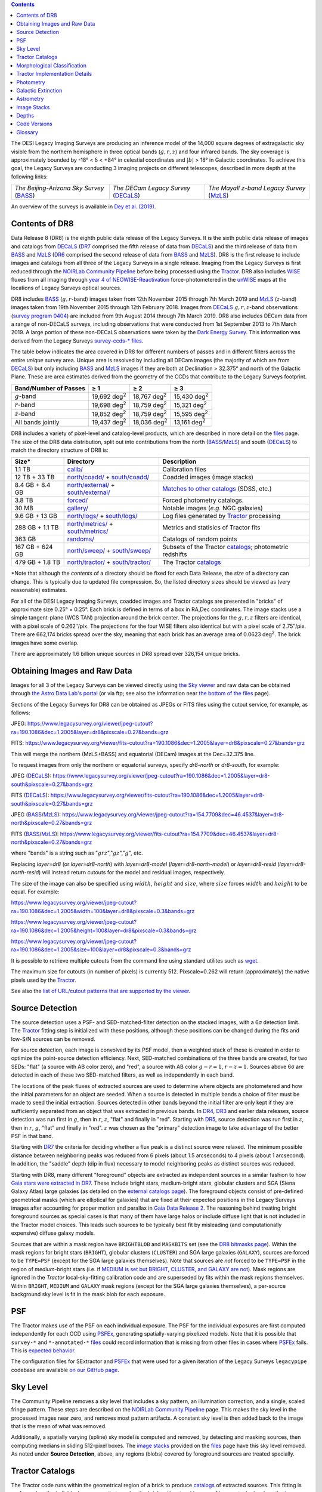 .. title: Data Release Description
.. slug: description
.. tags: mathjax
.. description:

.. |sigma|    unicode:: U+003C3 .. GREEK SMALL LETTER SIGMA
.. |sup2|     unicode:: U+000B2 .. SUPERSCRIPT TWO
.. |alpha|      unicode:: U+003B1 .. GREEK SMALL LETTER ALPHA
.. |chi|      unicode:: U+003C7 .. GREEK SMALL LETTER CHI
.. |delta|    unicode:: U+003B4 .. GREEK SMALL LETTER DELTA
.. |deg|    unicode:: U+000B0 .. DEGREE SIGN
.. |times|  unicode:: U+000D7 .. MULTIPLICATION SIGN
.. |plusmn| unicode:: U+000B1 .. PLUS-MINUS SIGN
.. |Prime|    unicode:: U+02033 .. DOUBLE PRIME
.. |geq|    unicode:: U+02265 .. GREATER THAN OR EQUAL TO

.. class:: pull-right well

.. contents::

The DESI Legacy Imaging Surveys are producing an inference model of the 14,000 square degrees
of extragalactic sky visible from the northern hemisphere in three optical bands
(:math:`g,r,z`) and four infrared bands.  The sky coverage is approximately bounded by
-18\ |deg| < |delta| < +84\ |deg| in celestial coordinates and :math:`|b|` > 18\
|deg| in Galactic coordinates. To achieve this goal, the Legacy Surveys are conducting
3 imaging projects on different telescopes, described in more depth at the following links:

========================================== ===================================== ===========================================
*The Beijing-Arizona Sky Survey* (`BASS`_) *The DECam Legacy Survey* (`DECaLS`_) *The Mayall z-band Legacy Survey* (`MzLS`_)
========================================== ===================================== ===========================================

An overview of the surveys is available in `Dey et al. (2019)`_.


.. _`Dey et al. (2019)`: https://ui.adsabs.harvard.edu/abs/2019AJ....157..168D/abstract
.. _`BASS`: ../../bass
.. _`DECaLS`: ../../decamls
.. _`MzLS`: ../../mzls
.. _`Tractor`: https://github.com/dstndstn/tractor
.. _`NOIRLab Community Pipeline`: https://www.noao.edu/noao/staff/fvaldes/CPDocPrelim/PL201_3.html
.. _`Ceres solver`: http://ceres-solver.org
.. _`SciPy`: https://www.scipy.org
.. _`mixture-of-Gaussians`: https://arxiv.org/abs/1210.6563
.. _`Mixture-of-Gaussians`: https://arxiv.org/abs/1210.6563
.. _`SFD98`: https://ui.adsabs.harvard.edu/abs/1998ApJ...500..525S/abstract
.. _`recommended conversions by the WISE team`: http://wise2.ipac.caltech.edu/docs/release/allsky/expsup/sec4_4h.html#conv2ab
.. _`Gaia Data Release 2`: https://gaia.esac.esa.int/documentation/GDR2/index.html
.. _`DR7`: ../../dr7
.. _`DR6`: ../../dr6
.. _`DR5`: ../../dr5
.. _`DR4`: ../../dr4
.. _`DR3`: ../../dr3
.. _`DR2`: ../../dr2
.. _`DESI`: https://desi.lbl.gov
.. _`WISE`: http://wise.ssl.berkeley.edu
.. _`year 4 of NEOWISE-Reactivation`: http://wise2.ipac.caltech.edu/docs/release/neowise/neowise_2018_release_intro.html
.. _`survey program 0404`: https://www.noao.edu/perl/abstract?2014B-0404
.. _`Dark Energy Survey`: https://www.darkenergysurvey.org

Contents of DR8
===============

Data Release 8 (DR8) is the eighth public data release of the Legacy Surveys. It is the
sixth public data release of images and catalogs from `DECaLS`_ (`DR7`_ comprised the fifth release of data from `DECaLS`_)
and the third release of data from `BASS`_ and `MzLS`_ (`DR6`_ comprised the second release of data from `BASS`_ and `MzLS`_).
DR8 is the first release to include images and catalogs from all three of the Legacy Surveys in a single release.
Imaging from the Legacy Surveys is first reduced through the `NOIRLab Community Pipeline`_ before being
processed using the `Tractor`_. DR8 also includes `WISE`_ fluxes from all imaging through `year 4 of
NEOWISE-Reactivation`_ force-photometered in the `unWISE`_ maps at the locations of Legacy Surveys optical sources.

DR8 includes `BASS`_ (:math:`g,r`-band) images taken from 12th November 2015 through 7th March 2019 and
`MzLS`_ (:math:`z`-band) images taken from 19th November 2015 through 12th February 2018.
Images from `DECaLS`_
:math:`g,r,z`-band observations (`survey program 0404`_)
are included from 9th August 2014 through 7th March 2019. DR8 also includes DECam data from a range of
non-DECaLS surveys, including observations that were conducted from 1st September 2013 to 7th March 2019.
A large portion of these non-DECaLS observations were taken by the `Dark Energy Survey`_.
This information was derived from the Legacy Surveys `survey-ccds-* files`_.

The table below indicates the area covered in DR8 for different
numbers of passes and in different filters across the entire *unique* survey area. Unique area is resolved by including all
DECam images (the majority of which are from `DECaLS`_) but only including `BASS`_ and `MzLS`_ images if they are both at Declination > 32.375\ |deg| and north of the Galactic Plane.
These are area estimates derived from the geometry of the CCDs that contribute to the Legacy Surveys footprint.

===================== =========== =========== ===========
Band/Number of Passes |geq| 1     |geq| 2     |geq| 3
===================== =========== =========== ===========
:math:`g`-band        19,692 |d2| 18,767 |d2| 15,430 |d2|
:math:`r`-band        19,698 |d2| 18,759 |d2| 15,321 |d2|
:math:`z`-band        19,852 |d2| 18,759 |d2| 15,595 |d2|
All bands jointly     19,437 |d2| 18,036 |d2| 13,161 |d2|
===================== =========== =========== ===========

.. |d2| replace:: deg\ :sup:`2`


DR8 includes a variety of pixel-level and catalog-level products, which are described in more
detail on the `files`_ page.
The size of the DR8 data distribution, split out into contributions from
the north (`BASS`_/`MzLS`_) and south (`DECaLS`_) to match the directory structure of DR8 is:

================== ========================================= =========================================================
Size*              Directory                                 Description
================== ========================================= =========================================================
1.1 TB             `calib/`_                                 Calibration files
12 TB + 33 TB      `north/coadd/`_ + `south/coadd/`_         Coadded images (image stacks)
8.4 GB + 8.4 GB    `north/external/`_ + `south/external/`_   `Matches to other catalogs`_ (SDSS, etc.)
3.8 TB             `forced/`_                                Forced photometry catalogs.
30 MB              `gallery/`_                               Notable images (*e.g.* NGC galaxies)
9.6 GB + 13 GB     `north/logs/`_ + `south/logs/`_           Log files generated by `Tractor`_ processing
288 GB + 1.1 TB    `north/metrics/`_ + `south/metrics/`_     Metrics and statisics of Tractor fits
363 GB	           `randoms/`_                               Catalogs of random points
167 GB + 624 GB    `north/sweep/`_ + `south/sweep/`_         Subsets of the Tractor `catalogs`_; photometric redshifts
479 GB + 1.8 TB    `north/tractor/`_ + `south/tractor/`_     The Tractor `catalogs`_
================== ========================================= =========================================================

.. _`Matches to other catalogs`: ../files/#external-files-region-external

\*Note that although the *contents* of a directory should be fixed for each Data Release, the *size* of a directory can change. This is typically due to updated file compression. So, the listed directory sizes should be viewed as (very reasonable) estimates.

.. _`calib/`: https://portal.nersc.gov/cfs/cosmo/data/legacysurvey/dr8/calib/
.. _`north/coadd/`: https://portal.nersc.gov/cfs/cosmo/data/legacysurvey/dr8/north/coadd/
.. _`south/coadd/`: https://portal.nersc.gov/cfs/cosmo/data/legacysurvey/dr8/south/coadd/
.. _`north/external/`: https://portal.nersc.gov/cfs/cosmo/data/legacysurvey/dr8/north/external/
.. _`south/external/`: https://portal.nersc.gov/cfs/cosmo/data/legacysurvey/dr8/south/external/
.. _`forced/`: https://portal.nersc.gov/cfs/cosmo/data/legacysurvey/dr8/forced/
.. _`gallery/`: https://portal.nersc.gov/cfs/cosmo/data/legacysurvey/dr8/gallery/
.. _`images/`: https://portal.nersc.gov/cfs/cosmo/data/legacysurvey/dr8/images/
.. _`north/logs/`: https://portal.nersc.gov/cfs/cosmo/data/legacysurvey/dr8/north/logs/
.. _`south/logs/`: https://portal.nersc.gov/cfs/cosmo/data/legacysurvey/dr8/south/logs/
.. _`north/metrics/`: https://portal.nersc.gov/cfs/cosmo/data/legacysurvey/dr8/north/metrics/
.. _`south/metrics/`: https://portal.nersc.gov/cfs/cosmo/data/legacysurvey/dr8/south/metrics/
.. _`randoms/`: https://portal.nersc.gov/cfs/cosmo/data/legacysurvey/dr8/randoms/
.. _`north/sweep/`: https://portal.nersc.gov/cfs/cosmo/data/legacysurvey/dr8/north/sweep/
.. _`south/sweep/`: https://portal.nersc.gov/cfs/cosmo/data/legacysurvey/dr8/south/sweep/
.. _`north/tractor/`: https://portal.nersc.gov/cfs/cosmo/data/legacysurvey/dr8/north/tractor/
.. _`south/tractor/`: https://portal.nersc.gov/cfs/cosmo/data/legacysurvey/dr8/south/tractor/


For all of the DESI Legacy Imaging Surveys, coadded images and
Tractor catalogs are presented in "bricks" of approximate
size 0.25\ |deg| |times| 0.25\ |deg|.  Each brick is defined in terms of a box in RA,Dec
coordinates.  The image stacks use a simple tangent-plane (WCS TAN)
projection around the brick center. The projections for the :math:`g,r,z` filters are identical, with
a pixel scale of 0.262\ |Prime|/pix. The projections for the four WISE filters also identical
but with a pixel scale of 2.75\ |Prime|/pix.
There are 662,174 bricks spread over the sky, meaning that each brick has an average
area of 0.0623 deg\ :sup:`2`\ . The brick images have some overlap.

There are approximately 1.6 billion unique sources in DR8 spread over 326,154 unique bricks.

Obtaining Images and Raw Data
==============================

Images for all 3 of the Legacy Surveys can be viewed
directly using `the Sky viewer`_
and raw data can be obtained through `the Astro Data Lab's portal`_ (or via ftp; see also the information near
`the bottom of the files`_ page).

Sections of the Legacy Surveys for DR8 can be obtained as JPEGs or FITS files using
the cutout service, for example, as follows:

JPEG: https://www.legacysurvey.org/viewer/jpeg-cutout?ra=190.1086&dec=1.2005&layer=dr8&pixscale=0.27&bands=grz

FITS: https://www.legacysurvey.org/viewer/fits-cutout?ra=190.1086&dec=1.2005&layer=dr8&pixscale=0.27&bands=grz

This will merge the northern (MzLS+BASS) and equatorial (DECam) images at the Dec=32.375 line.

To request images from only the northern or equatorial surveys, specify `dr8-north` or `dr8-south`, for example:

JPEG (`DECaLS`_): https://www.legacysurvey.org/viewer/jpeg-cutout?ra=190.1086&dec=1.2005&layer=dr8-south&pixscale=0.27&bands=grz

FITS (`DECaLS`_): https://www.legacysurvey.org/viewer/fits-cutout?ra=190.1086&dec=1.2005&layer=dr8-south&pixscale=0.27&bands=grz

JPEG (`BASS`_/`MzLS`_): https://www.legacysurvey.org/viewer/jpeg-cutout?ra=154.7709&dec=46.4537&layer=dr8-north&pixscale=0.27&bands=grz

FITS (`BASS`_/`MzLS`_): https://www.legacysurvey.org/viewer/fits-cutout?ra=154.7709&dec=46.4537&layer=dr8-north&pixscale=0.27&bands=grz

where "bands" is a string such as ":math:`grz`",":math:`gz`",":math:`g`", etc.

Replacing `layer=dr8` (or `layer=dr8-north`) with `layer=dr8-model` (`layer=dr8-north-model`)
or `layer=dr8-resid` (`layer=dr8-north-resid`) will instead return cutouts for the model and residual images, respectively.

The size of the image can also be specified using :math:`width`, :math:`height` and :math:`size`,
where :math:`size` forces :math:`width` and :math:`height` to be equal. For example:

https://www.legacysurvey.org/viewer/jpeg-cutout?ra=190.1086&dec=1.2005&width=100&layer=dr8&pixscale=0.3&bands=grz

https://www.legacysurvey.org/viewer/jpeg-cutout?ra=190.1086&dec=1.2005&height=100&layer=dr8&pixscale=0.3&bands=grz

https://www.legacysurvey.org/viewer/jpeg-cutout?ra=190.1086&dec=1.2005&size=100&layer=dr8&pixscale=0.3&bands=grz

It is possible to retrieve multiple cutouts from the command line using standard utilites such as `wget`_.

The maximum size for cutouts (in number of pixels) is currently 512.
Pixscale=0.262 will return (approximately) the native pixels used by the `Tractor`_.

See also the `list of URL/cutout patterns that are supported by the viewer`_.

.. _`list of URL/cutout patterns that are supported by the viewer`: https://www.legacysurvey.org/viewer/urls
.. _`wget`: https://www.gnu.org/software/wget/manual/wget.html#Overview
.. _`files`: ../files
.. _`the bottom of the files`: ../files/#raw-data
.. _`survey-ccds-* files`: ../files/#survey-ccds-camera-dr8-fits-gz
.. _`image stacks`: ../files/#image-stacks-region-coadd
.. _`catalogs`: ../catalogs
.. _`the Sky viewer`: https://www.legacysurvey.org/viewer
.. _`the Astro Data Lab's portal`: http://archive.noao.edu/search/query

Source Detection
================

The source detection uses a PSF- and SED-matched-filter detection on
the stacked images, with a 6\ |sigma| detection limit.
The `Tractor`_ fitting step is initialized with these positions, although
these positions can be changed during the fits and
low-S/N sources can be removed.

For source detection, each image is convolved by its PSF model,
then a weighted stack
of these is created in order to optimize the point-source detection
efficiency.  Next, SED-matched combinations of the three bands are
created, for two SEDs: "flat" (a source with AB color zero), and
"red", a source with AB color :math:`g-r = 1`, :math:`r-z = 1`.  Sources above 6\ |sigma|
are detected in each of these two SED-matched filters, as well as independently in each band.

The locations of the peak fluxes of extracted sources are used to determine where objects
are photometered and how the initial parameters for an object are seeded. When a source is detected
in multiple bands a choice of filter must be made to seed the initial extraction.
Sources detected in other bands beyond the initial filter are only kept if they are
sufficiently separated from an object that was extracted in previous bands.
In `DR4`_, `DR3`_ and earlier data releases,
source detection was run first in :math:`g`, then in :math:`r`, :math:`z`, "flat"
and finally in "red".
Starting with `DR5`_, source detection
was run first in :math:`z`, then in :math:`r`, :math:`g`, "flat"
and finally in "red". :math:`z` was chosen as the "primary" detection image
to take advantage of the better PSF in that band.

Starting with `DR7`_ the criteria for deciding whether a
flux peak is a distinct source were relaxed. The minimum possible distance between
neighboring peaks was reduced from 6 pixels (about 1.5 arcseconds) to 4 pixels (about 1 arcsecond).
In addition, the "saddle" depth (dip in flux) necessary to model neighboring peaks as
distinct sources was reduced.

Starting with DR8, many different "foreground" objects are extracted as independent sources
in a similar fashion to how `Gaia stars were extracted in DR7`_.
These include bright stars, medium-bright stars, globular clusters and SGA (Siena Galaxy Atlas) large galaxies
(as detailed on the `external catalogs page`_). The foreground objects consist of pre-defined
geometrical masks (which are elliptical for galaxies) that are
fixed at their expected positions in the Legacy Surveys images after accounting for proper motion
and parallax in `Gaia Data Release 2`_.
The reasoning behind treating bright foreground sources as special cases is that many of them
have large halos or include diffuse light that is not included in the Tractor model choices. This leads such sources
to be typically best fit by misleading (and computationally expensive) diffuse galaxy models.

Sources that are within a mask region have ``BRIGHTBLOB`` and ``MASKBITS``
set (see the `DR8 bitmasks page`_). Within the mask regions for bright stars (``BRIGHT``), globular clusters (``CLUSTER``)
and SGA large galaxies (``GALAXY``), sources are forced to be ``TYPE=PSF``
(except for the SGA large galaxies themselves). Note that sources are *not* forced to be ``TYPE=PSF`` in the region of *medium*-bright stars
(i.e. if `MEDIUM is set but BRIGHT, CLUSTER, and GALAXY are not`_).
Mask regions are ignored in the `Tractor` local-sky-fitting calibration code and are superseded by fits within the mask regions themselves.
Within ``BRIGHT``, ``MEDIUM`` and ``GALAXY`` mask regions (except for the SGA large galaxies themselves), a per-source background sky level is fit in the mask blob for each exposure.

.. _`DR8 bitmasks page`: ../bitmasks
.. _`MEDIUM is set but BRIGHT, CLUSTER, and GALAXY are not`: ../bitmasks
.. _`external catalogs page`: ../external
.. _`catalogs`: ../catalogs
.. _`Tycho-2`: https://heasarc.gsfc.nasa.gov/W3Browse/all/tycho2.html
.. _`Gaia stars were extracted in DR7`: https://www.legacysurvey.org/dr7/description/#source-detection

PSF
===

The Tractor makes use of the PSF on each individual exposure. The PSF for
the individual exposures are first computed independently for each CCD
using `PSFEx`_, generating spatially-varying pixelized models. Note that it is possible that
``survey-*`` and ``*-annotated-*`` `files`_ could record information
that is missing from other files in cases where `PSFEx`_ fails. This is `expected behavior`_.

The configuration files for SExtractor and `PSFEx`_ that were used for a given
iteration of the Legacy Surveys ``legacypipe`` codebase are available `on our GitHub page`_.

.. _`PSFEx`: http://www.astromatic.net/software/psfex
.. _`on our GitHub page`: https://github.com/legacysurvey/legacypipe/tree/master/py/legacypipe/config
.. _`expected behavior`: https://github.com/legacysurvey/legacypipe/issues/349

Sky Level
=========

The Community Pipeline removes a sky level that includes a sky pattern, an illumination correction,
and a single, scaled fringe pattern. These steps are described on the `NOIRLab Community Pipeline`_
page.
This makes the sky level in the processed images near zero, and removes most pattern artifacts.
A constant sky level is then added back to the image that is the mean of what was removed.

Additionally, a spatially varying (spline) sky model is computed and removed, by detecting and masking sources, then computing medians in
sliding 512-pixel boxes. The `image stacks`_ provided on the `files`_ page have this sky level
removed. As noted under **Source Detection**, above, any regions (blobs) covered by foreground sources
are treated specially.


Tractor Catalogs
================

The Tractor code runs within the geometrical region
of a brick to produce `catalogs`_ of extracted sources. This fitting is performed on the individual exposures
that overlap the brick, without making use of image stacks (such as the `image stacks`_ detailed on the
`files`_ page).
This preserves the full information content of the data set in the fits,
handles masked pixels without the need for uncertain interpolation techniques,
and fits to data points without the complication of pixel covariances.

Morphological Classification
============================

The `Tractor`_ fitting can allow any of the source properties or
image calibration parameters (such as the PSF) to float.
Only the source properties were allowed to float in DR8.
These are continuous properties for the object centers, fluxes,
and the shape parameters.

There is also the discrete choice of which
model type to use. In DR8, six morphological types are used. Five of these
are used in the `Tractor`_ fitting procedure: point sources,
round exponential galaxies with a variable radius ("REX"), deVaucouleurs ("DEV") profiles
(elliptical galaxies), exponential ("EXP") profiles (spiral galaxies), and composite
profiles that are deVaucouleurs + exponential (with the same source center).
The sixth morphological type is "DUP," which is set for Gaia sources that are coincident with, and so have been fit by, an extended source.
No optical flux is assigned to "DUP" sources, but they are retained to ensure that all Gaia sources appear in the catalogs even if
`Tractor`_ preferred and fit a different source based on the deeper Legacy Surveys imaging.
The total numbers of the different morphological types in DR8 are:

======================= ======================== ==================== ========================= ========================= ==============
Primary Objects of Type All Northern Sources     All Southern Sources Resolved Northern Sources Resolved Southern Sources Unique Sources
======================= ======================== ==================== ========================= ========================= ==============
*All*                            347,764,539           1,298,900,190            323,390,449              1,281,552,268     1,604,942,717
``PSF``                          149,886,575             603,839,506            138,108,341                595,474,709       733,583,050
``REX``                          155,668,648             532,851,020            145,663,666                525,870,732       671,534,398
``EXP``                           25,746,175             117,234,339             24,102,538                115,835,064       139,937,602
``DEV``                           16,195,657              43,963,922             15,266,781                 43,372,596        58,639,377
``COMP``                             223,403                 900,231                210,422                    890,307         1,100,729
``DUP``                               44,081                 111,172                 38,701                    108,860           147,561
======================= ======================== ==================== ========================= ========================= ==============

where *northern* sources are from `BASS`_ and `MzLS`_, and *southern* sources are from `DECam`_
surveys. Sources are *resolved* as distinct
by only counting `BASS`_ and `MzLS`_ sources if they are both at Declination > 32.375\ |deg|
and north of the Galactic Plane, or, otherwise counting `DECam`_ sources. *Unique* sources are
the total of all *resolved* sources.

The decision to retain an object in the catalog and to re-classify it using
models more complicated than a point source is made using the penalized
changes to |chi|\ |sup2| in the image after subtracting the models for other sources.
The "PSF" and "REX" models are computed for every source and the better of these
two is used when deciding whether to keep the source. A source is retained if its
penalized |chi|\ |sup2| is improved by 25; this corresponds to a |chi|\ |sup2|
difference of 27 (because of the penalty of 2 for the source centroid).  Sources
below this threshold are removed.

The source is classified as the better of "point source (PSF)" or "round exponential
galaxy (REX)" unless the penalized |chi|\ |sup2| is improved by 9 (i.e.,
approximately a 3\ |sigma| improvement) by treating it as a deVaucouleurs or
exponential profile. The classification is a composite of deVaucouleurs + exponential
if it is both a better fit to a single profile over the point source, and the composite
improves the penalized |chi|\ |sup2| by another 9.  These choices implicitly mean
that any extended source classifications have to be at least 5.8\ |sigma| detections
and that composite profiles must be at least 6.5\ |sigma| detections.

The fluxes are not constrained to be positive-valued.  This allows the fitting of
very low signal-to-noise sources without introducing biases at the faint end.  It
also allows the stacking of fluxes at the catalog level.


Tractor Implementation Details
==============================

Tractor fundamentally treats the fitting as a |chi|\ |sup2| minimization
problem.  The current core routine uses the sparse least squares
solver from the `SciPy`_ package, or the open source
`Ceres solver`_, originally developed by Google.

The galaxy profiles (the exponential and deVaucouleurs profiles mentioned above
under **Morphological Classification**) are approximated with `mixture-of-Gaussians`_
(MoG) models and are convolved by the pixelized PSF models using a new
Fourier-space method (Lang, in prep).
The galaxy profile approximation introduces errors in these
models typically at the level of :math:`10^{-4}` or smaller.
The PSF models are treated as pixel-convolved quantities,
and are evaluated at the integral pixel coordinates without integrating
any functions over the pixels.

The Tractor algorithm could be run with both the source parameters
and the calibration parameters allowed to float, at the cost of
more compute time and the necessity to use much larger blobs because
of the non-locality of the calibrations.  A more practical approach
would be to iterate between fitting source parameters in brick space,
and fitting calibration parameters in exposure space.

Photometry
==========

The flux calibration for `BASS`_, `MzLS`_ and `DECaLS`_ are on the AB natural system of the
`90Prime`_, `Mosaic-3`_ and `DECam`_ instruments, respectively.
An AB system reports the same flux in any band for a source whose spectrum is
constant in units of erg/cm\ |sup2|/Hz. A source with a spectrum of
:math:`f = 10^{-(48.6+22.5)/2.5}` erg/cm\ |sup2|/Hz
would be reported to have an integrated flux of 1 nanomaggie in any filter.
The natural system implies that no color terms have been applied to any of the photometry, meaning
that fluxes are reported as observed in the `90Prime`_, `Mosaic-3`_ and `DECam`_ filter systems.

Zero point magnitudes for the CP reductions of the `90Prime`_, `Mosaic-3`_ and `DECam`_ images
were computed by comparing Legacy Survey PSF photometry to
`Pan-STARRS1 (PS1) PSF photometry`_, where the latter was modified with color terms
to place the PS1 photometry on the `90Prime`_, `Mosaic-3`_ or `DECam`_ system.  The same color terms
are applied to all CCDs.
Zero points are computed separately for each CCD, but not for each amplifier.
The *average* color terms to convert from PS1 to `90Prime`_, `Mosaic-3`_ and `DECam`_ were computed for stars
in the color range :math:`0.4 < (g-i) < 2.7` as follows:


.. math::

               (g-i) & = & g_{\mathrm{PS}} - i_{\mathrm{PS}} \\
   g_{\mathrm{90Prime}}  & = & g_{\mathrm{PS}} + 0.00464 + 0.08672 (g-i) - 0.00668 (g-i)^2 - 0.00255 (g-i)^3 \\
   r_{\mathrm{90Prime}}  & = & r_{\mathrm{PS}} + 0.00110 - 0.06875 (g-i) + 0.02480 (g-i)^2 - 0.00855 (g-i)^3 \\
   z_{\mathrm{Mosaic3}} & = & z_{\mathrm{PS}}  + 0.03664 - 0.11084 (g-i) + 0.04477 (g-i)^2 - 0.01223 (g-i)^3 \\
   g_{\mathrm{DECam}} & = & g_{\mathrm{PS}} + 0.00062 + 0.03604 (g-i) + 0.01028 (g-i)^2 - 0.00613 (g-i)^3 \\
   r_{\mathrm{DECam}} & = & r_{\mathrm{PS}} + 0.00495 - 0.08435 (g-i) + 0.03222 (g-i)^2 - 0.01140 (g-i)^3 \\
   z_{\mathrm{DECam}} & = & z_{\mathrm{PS}} + 0.02583 - 0.07690 (g-i) + 0.02824 (g-i)^2 - 0.00898 (g-i)^3 \\

Note that the `DECam`_ zero points have been significantly `updated since DR5`_ and the `90Prime`_ and `Mosaic-3`_
zero points have been significantly `updated since DR6`_. Functions to perform the conversions are
available `in the legacypipe code`_ and the `actual external PS1 catalogs`_ we used are available at NERSC.

.. _`actual external PS1 catalogs`: ../external/#pan-starrs-1-ps1
.. _`updated since DR5`: https://www.legacysurvey.org/dr5/description/#photometry
.. _`updated since DR6`: https://www.legacysurvey.org/dr6/description/#photometry
.. _`Pan-STARRS1 (PS1) PSF photometry`: https://ui.adsabs.harvard.edu/abs/2016ApJ...822...66F/abstract
.. _`in the legacypipe code`: https://github.com/legacysurvey/legacypipe/blob/65d71a6b0d0cc2ab94d497770346ff6241020f80/py/legacypipe/ps1cat.py

The brightnesses of objects are all stored as linear fluxes in units of nanomaggies.  The conversion
from linear fluxes to magnitudes is :math:`m = 22.5 - 2.5 \log_{10}(\mathrm{flux})`.
These linear fluxes are well-defined even at the faint end, and the errors on the linear
fluxes should be very close to a normal distribution.  The fluxes can be negative for faint
objects, and indeed we expect many such cases for the faintest objects.

The filter curves are available for `BASS g-band`_, `BASS r-band`_, `MzLS z-band`_, `MzLS z-band with corrections`_,
`DECaLS g-band`_, `DECaLS r-band`_ and `DECaLS z-band`_. The curves "with corrections" include terms to correct for
the telescope, corrector, camera and atmosphere.

Starting with `DR6`_, PSF photometry uses the same PSF models
(and sky background subtraction) for zeropoint-fitting as is later used in cataloging.
So, for DR8, the measured fluxes for PS1 stars should be completely self-consistent.

The WISE Level 1 images and the `unWISE`_ image stacks are on a Vega system.
We have converted these to an AB system using the `recommended conversions by the WISE team`_. Namely,
:math:`\mathrm{Flux}_{\mathrm{AB}} = \mathrm{Flux}_{\mathrm{Vega}} \times 10^{-(\Delta m/2.5)}`
where :math:`\Delta m` = 2.699, 3.339, 5.174, and 6.620 mag in the W1, W2, W3 and W4 bands.
For example, a WISE W1 image should be multiplied by :math:`10^{-2.699/2.5} = 0.083253` to
give units consistent with the Tractor catalogs. These conversion factors are recorded in the
Tractor catalog headers ("WISEAB1", etc). The result is that the optical and WISE fluxes
we provide should all be within a few percent of being on an AB system.

.. _`unWISE`: https://ui.adsabs.harvard.edu/abs/2018RNAAS...2a...1M/abstract
.. _`BASS website`: http://batc.bao.ac.cn/BASS/doku.php?id=datarelease:telescope_and_instrument:home#filters
.. _`BASS g-band`: ../../files/bass-g.txt
.. _`BASS r-band`: ../../files/bass-r.txt
.. _`MzLS z-band`: ../../files/kpzd.txt
.. _`MzLS z-band with corrections`: ../../files/kpzdccdcorr3.txt
.. _`DECaLS g-band`: ../../files/decam.g.am1p4.dat.txt
.. _`DECaLS r-band`: ../../files/decam.r.am1p4.dat.txt
.. _`DECaLS z-band`: ../../files/decam.z.am1p4.dat.txt
.. _`Mosaic-3`: http://www-kpno.kpno.noao.edu/mosaic/index.html
.. _`90Prime`: https://soweb.as.arizona.edu/~tscopewiki/doku.php?id=90prime_info
.. _`DECam`: http://www.ctio.noao.edu/noao/node/1033
.. _`Dark Energy Camera`: http://www.ctio.noao.edu/noao/node/1033
.. _`DR8 catalogs`: ../../dr8/catalogs/#galactic-extinction-coefficients


Galactic Extinction
===================

The most recent values of the Galactic extinction coefficients are available on the `DR8 catalogs`_ page.


Astrometry
==========

Starting with DR8, astrometry is tied entirely to `Gaia Data Release 2`_. Each image is calibrated to
`Gaia Data Release 2`_, yielding an astrometric solution that is offset by the average difference between
the position of Gaia stars at an epoch of 2015.0 and the epoch of the DR8 image. Source
extraction is then fixed to the `Gaia Data Release 2`_ system, such that positions of sources are tied to
predicted Gaia positions at the epoch of the corresponding Legacy Surveys observation.
Astrometric residuals are typically smaller than |plusmn|\ 0.03\ |Prime|.

Astrometric calibration of all optical Legacy Survey data is conducted using Gaia
astrometric positions of stars matched to Pan-STARRS1 (PS1).
The same matched objects are used for both astrometric and photometric calibration.
The `actual external PS1`_ and `Gaia DR2`_ catalogs we used are available at NERSC.

.. _`actual external PS1`: ../external/#pan-starrs-1-ps1
.. _`Gaia DR2`: ../external/#gaia-dr2


Image Stacks
============

The image stacks (that are detailed on the `files`_ page) are provided for convenience, but were not used in the `Tractor`_ fits.
These images overlap adjacent images by approximately 130 pixels in each direction.
These are tangent projections centered at each brick center, North up, with dimensions of 3600 |times| 3600
and a scale of 0.262\ |Prime|/pix for the :math:`g,r,z` data and 2.75\ |Prime|/pix for the WISE data.
The image stacks are computed using Lanczos-3
interpolation. They have not been designed for "precision" work, although they should be
sufficient for many use cases.


Depths
======

The histograms below depict the median 5\ |sigma| point source (AB) depths for areas with
different numbers of observations in the different regions of DR8:

.. image:: ../../files/depth-hist-g-dr8-north.png
    :height: 375
    :width: 570
.. image:: ../../files/depth-hist-g-dr8-south.png
    :height: 375
    :width: 570
.. image:: ../../files/depth-hist-r-dr8-north.png
    :height: 375
    :width: 570
.. image:: ../../files/depth-hist-r-dr8-south.png
    :height: 375
    :width: 570
.. image:: ../../files/depth-hist-z-dr8-north.png
    :height: 375
    :width: 570
.. image:: ../../files/depth-hist-z-dr8-south.png
    :height: 375
    :width: 570
    :alt: DR8 Depth Histograms

These are based upon the formal errors in the Tractor catalogs for point sources,
and can be compared to the predicted proposed
depths for 2 observations at 1.5\ |Prime| seeing of :math:`g=24.7`, :math:`r=23.9`, :math:`z=23.0`.

Code Versions
=============

* `LegacyPipe <https://github.com/legacysurvey/legacypipe>`_: Versions from dr8v1.2 to dr8v3.2. The version used is documented in the Tractor header card ``LEGPIPEV``.
* `Astrometry.net <https://github.com/dstndstn/astrometry.net>`_: 0.78.
* `Tractor <https://github.com/dstndstn/tractor>`_: dr8.1.
* `NOIRLab Community Pipeline <https://www.noao.edu/noao/staff/fvaldes/CPDocPrelim/PL201_3.html>`_: A mixture of versions; recorded in the `survey-ccds-* files`_ as ``plver``.
* `SourceExtractor <http://www.astromatic.net/software/sextractor>`_: 2.25.0
* `PSFEx <http://www.astromatic.net/software/psfex>`_: 3.21.1

.. _`DESI Legacy Surveys Imaging Data Release 2`: ../../dr2
.. _`DESI Legacy Surveys Imaging Data Release 3`: ../../dr3
.. _`DESI Legacy Surveys Imaging Data Release 4`: ../../dr4
.. _`DESI Legacy Surveys Imaging Data Release 5`: ../../dr5
.. _`DESI Legacy Surveys Imaging Data Release 6`: ../../dr6
.. _`DESI Legacy Surveys Imaging Data Release 7`: ../../dr7

Glossary
========

BASS
    `Beijing-Arizona Sky Survey <https://www.legacysurvey.org/bass>`_.

Blob
    Continguous region of pixels above a detection threshold and neighboring
    pixels; Tractor is optimized within blobs.

Brick
    A region bounded by lines of constant RA and DEC; reductions
    are performed within bricks of size approximately 0.25\ |deg| |times| 0.25\ |deg|.

CP
    Community Pipeline (`reduction pipeline operated by NOIRLab <https://www.noao.edu/noao/staff/fvaldes/CPDocPrelim/PL201_3.html>`_).

DECaLS
    `Dark Energy Camera Legacy Survey <https://www.legacysurvey.org/decamls>`_.

DR2
    `DESI Legacy Surveys Imaging Data Release 2`_.

DR3
    `DESI Legacy Surveys Imaging Data Release 3`_.

DR4
    `DESI Legacy Surveys Imaging Data Release 4`_.

DR5
    `DESI Legacy Surveys Imaging Data Release 5`_.

DR6
    `DESI Legacy Surveys Imaging Data Release 6`_.

DR7
    `DESI Legacy Surveys Imaging Data Release 7`_.

DECam
    `Dark Energy Camera`_ on the Blanco 4-meter telescope.

maggie
    Linear flux units, where an object with an AB magnitude of 0 has a
    flux of 1.0 maggie.  A convenient unit is the nanomaggie: a flux of 1 nanomaggie
    corresponds to an AB magnitude of 22.5.

MoG
    `Mixture-of-Gaussians`_ to approximate galaxy models.

MzLS
    `Mayall z-band Legacy Survey <https://www.legacysurvey.org/mzls>`_.

NOIRLab
    `The NSF's National Optical-Infrared Astronomy Research Laboratory  <https://www.aura-astronomy.org/centers/nsfs-oir-lab>`_.

nanomaggie
    Linear flux units, where an object with an AB magnitude of 22.5 has a flux
    of :math:`1 \times 10^{-9}` maggie or 1.0 nanomaggie.

PSF
    Point spread function.

PSFEx
    `Emmanuel Bertin's PSF fitting code <http://www.astromatic.net/software/psfex>`_.

SDSS
    `Sloan Digital Sky Survey <https://www.sdss.org>`_.

SDSS DR12
    `Sloan Digital Sky Survey Data Release 12 <https://www.sdss.org/dr12/>`_.

SDSS DR13
    `Sloan Digital Sky Survey Data Release 13 <https://www.sdss.org/dr13/>`_.

SED
    Spectral energy distribution.

SGA
    `Siena Galaxy Atlas <https://github.com/moustakas/SGA>`_.

SourceExtractor
    `Source Extractor reduction code <http://www.astromatic.net/software/sextractor>`_.

SFD98
    `Schlegel, Finkbeiner & Davis 1998 extinction maps <https://ui.adsabs.harvard.edu/abs/1998ApJ...500..525S/abstract>`_.

Tractor
    `Dustin Lang's inference code <https://github.com/dstndstn/tractor>`_.

unWISE
    `New coadds <https://arxiv.org/abs/1405.0308>`_ of the WISE imaging, `at original full resolution <http://unwise.me>`_.

WISE
    `Wide Infrared Survey Explorer <http://wise.ssl.berkeley.edu>`_.
